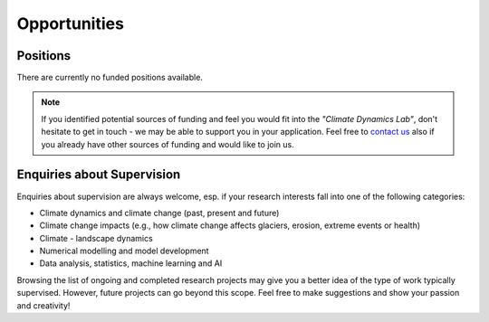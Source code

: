 Opportunities
=============

Positions
---------

There are currently no funded positions available.

.. note::

   If you identified potential sources of funding and feel you would fit into the *"Climate Dynamics Lab"*, don't hesitate to get in touch - we may be able to support you in your application. Feel free to `contact us <\sebastian.mutz@glasgow.ac.uk>`_ also if you already have other sources of funding and would like to join us.


Enquiries about Supervision
---------------------------

Enquiries about supervision are always welcome, esp. if your research interests fall into one of the following categories:

- Climate dynamics and climate change (past, present and future)
- Climate change impacts (e.g., how climate change affects glaciers, erosion, extreme events or health)
- Climate - landscape dynamics
- Numerical modelling and model development
- Data analysis, statistics, machine learning and AI

Browsing the list of ongoing and completed research projects may give you a better idea of the type of work typically supervised. However, future projects can go beyond this scope. Feel free to make suggestions and show your passion and creativity!
